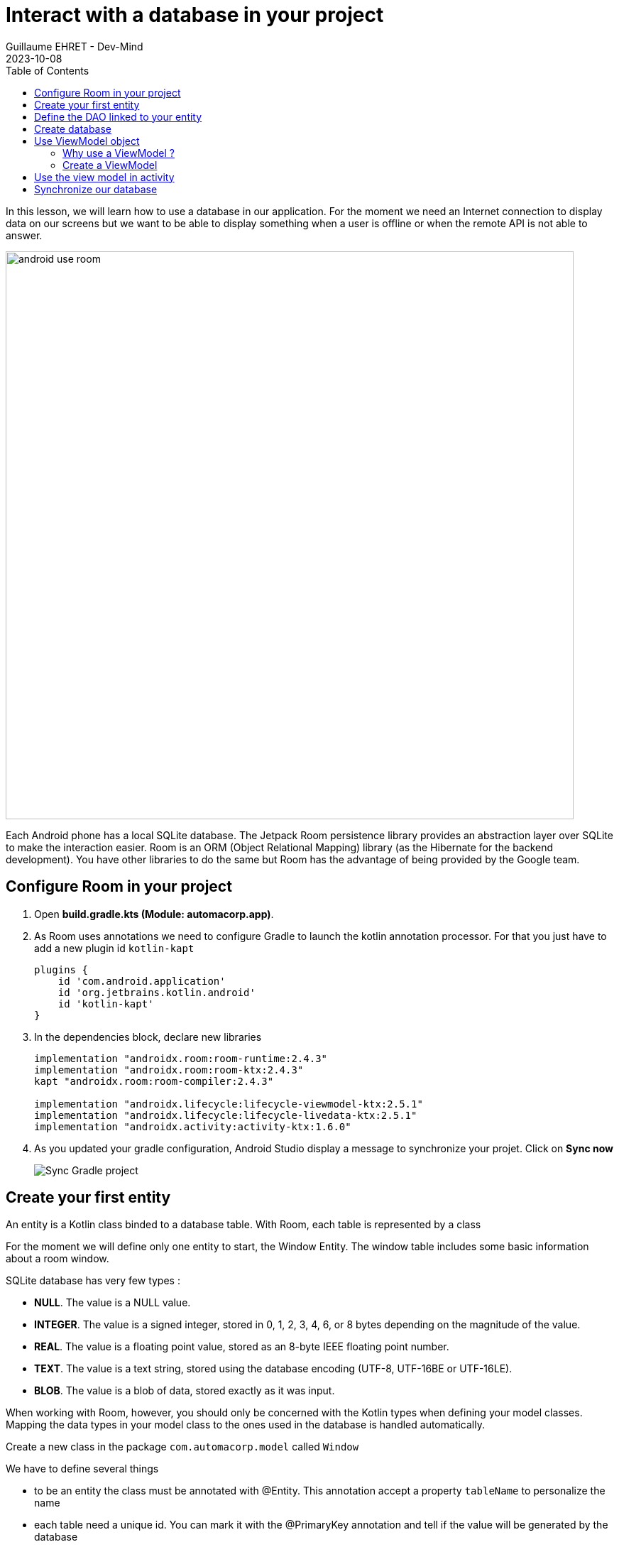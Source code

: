 :doctitle: Interact with a database in your project
:description: You'll learn about the fundamentals of using Room, including the database class, the DAO, entities, and view models.
:keywords: Android, database, room
:author: Guillaume EHRET - Dev-Mind
:revdate: 2023-10-08
:category: Android, Kotlin
:teaser:  You'll learn about the fundamentals of using Room, including the database class, the DAO, entities, and view models.
:imgteaser: ../../img/training/android/android-use-room.png
:toc:

In this lesson, we will learn how to use a database in our application.
For the moment we need an Internet connection to display data on our screens but we want to be able to display something when a user is offline or when the remote API is not able to answer.

image::../../img/training/android/android-use-room.png[width=800,align="center"]

Each Android phone has a local SQLite database.
The Jetpack Room persistence library provides an abstraction layer over SQLite to make the interaction easier.
Room is an ORM (Object Relational Mapping) library (as the Hibernate for the backend development).
You have other libraries to do the same but Room has the advantage of being provided by the Google team.

== Configure Room in your project

1. Open *build.gradle.kts (Module: automacorp.app)*.
2. As Room uses annotations we need to configure Gradle to launch the kotlin annotation processor.
For that you just have to add a new plugin id `kotlin-kapt`
+
[source,groovy,subs="specialchars"]
----
plugins {
    id 'com.android.application'
    id 'org.jetbrains.kotlin.android'
    id 'kotlin-kapt'
}
----
+
3. In the dependencies block, declare new libraries
+
[source,groovy,subs="specialchars"]
----
implementation "androidx.room:room-runtime:2.4.3"
implementation "androidx.room:room-ktx:2.4.3"
kapt "androidx.room:room-compiler:2.4.3"

implementation "androidx.lifecycle:lifecycle-viewmodel-ktx:2.5.1"
implementation "androidx.lifecycle:lifecycle-livedata-ktx:2.5.1"
implementation "androidx.activity:activity-ktx:1.6.0"
----
+
4. As you updated your gradle configuration, Android Studio display a message to synchronize your projet.
Click on *Sync now*
+
image:../../img/training/android/android-gradle-sync.png[Sync Gradle project]

== Create your first entity

An entity is a Kotlin class binded to a database table.
With Room, each table is represented by a class

For the moment we will define only one entity to start, the Window Entity.
The window table includes some basic information about a room window.

SQLite database has very few types :

- *NULL*.
The value is a NULL value.
- *INTEGER*.
The value is a signed integer, stored in 0, 1, 2, 3, 4, 6, or 8 bytes depending on the magnitude of the value.
- *REAL*.
The value is a floating point value, stored as an 8-byte IEEE floating point number.
- *TEXT*.
The value is a text string, stored using the database encoding (UTF-8, UTF-16BE or UTF-16LE).
- *BLOB*.
The value is a blob of data, stored exactly as it was input.

When working with Room, however, you should only be concerned with the Kotlin types when defining your model classes.
Mapping the data types in your model class to the ones used in the database is handled automatically.

Create a new class in the package `com.automacorp.model` called `Window`

We have to define several things

* to be an entity the class must be annotated with @Entity.
This annotation accept a property `tableName` to personalize the name
* each table need a unique id.
You can mark it with the @PrimaryKey annotation and tell if the value will be generated by the database
* each column must be declared with a @ColumnInfo annotation.
The column name can be overridden.
Typically, SQL column names will have words separated by an underscore, as opposed to the lowerCamelCase used by Kotlin properties.

[source,kotlin,subs="specialchars"]
----
@Entity(tableName = "rwindow")
data class Window(
    @PrimaryKey(autoGenerate = true) val id: Int,
    @ColumnInfo val name: String,
    @ColumnInfo(name = "room_id") val roomId: Int,
    @ColumnInfo(name = "room_name") val roomName: String,
    @ColumnInfo(name = "window_status") val windowStatus: WindowStatus
) {
    fun toDto(): WindowDto =
        WindowDto(id.toLong(), name, RoomDto(roomId.toLong(), roomName, null, null), windowStatus)
}
----

In this code we used an enum `WindowStatus`, but this enum is not a known type in the database. We should help Rooms to serialize and deserialize this enum value.Create in the package `com.automacorp.model` a new class `EnumConverters`.

[source,kotlin,subs="specialchars"]
----
class EnumConverters {

    // A first method to convert enum in string when the data will be stored in the database
    @TypeConverter
    fun fromWindowStatus(value: WindowStatus?): String? {
        return value?.toString()
    }

    // A second one to do the inverse operation
    @TypeConverter
    fun toWindowStatus(value: String?): WindowStatus? {
        return value?.let { WindowStatus.valueOf(it) }
    }

}
----

== Define the DAO linked to your entity

A DAO (Data Access Object) is a Kotlin class that provides access to the data.
We will define functions for reading or manipulating data.
Each function call will perform a SQL command on the database.

Create a new interface called WindowDao in the package `com.automacorp.dao`.

If you followed the https://dev-mind.fr/training/spring/spring-data.html[Spring Data] labs, Room is like Spring and it will generate the interface implementation at compile time.

To activate this mechanism you need to add the annnotation @Dao on your class

[source,kotlin,subs="specialchars"]
----
@Dao
interface WindowDao {
}
----

In the class `WindowApiService` we have for the moment 2 HTTP requests to find all windows or load only one by its id.
We will define these queries in our DAO.

A query is specified as a string passed into a `@Query` annotation.
**Contrary to Hibernate for backend developpers, we won't manipulate objets in these queries but we have to use SQL request with the database model.**

Room provides also different annotations `@Insert`, `@Update`, `@Delete` to manipulate an entity.

[source,kotlin,subs="specialchars"]
----
@Dao
interface WindowDao {
    @Query("select * from rwindow order by name")
    fun findAll(): List<Window>

    @Query("select * from rwindow where id = :windowId")
    fun findById(windowId: Int): Window

    @Insert
    suspend fun create(window: Window)

    @Update
    suspend fun update(window: Window): Int

    @Delete
    suspend fun delete(window: Window)

    @Query("delete from rwindow")
    suspend fun clearAll()
}
----

In the second example we use a function argument in the request.

==  Create database

We now need to configure the database in our project. With Room library we have to initialize a RoomDatabase and configure the different entities, the converters and their DAOs.

For that create a new class automacorpDatabase in `com.automacorp.dao`

* `@Database` annotation is used to declare all entities. The version number is incremented each time you make a schema change. The app checks this version with the one in the database to determine if and how a migration should be performed.
* `@TypeConverters` annotation is used to declare all type converters.

[source,kotlin,subs="specialchars"]
----
@Database(entities = [Window::class], version = 1)
@TypeConverters(EnumConverters::class)
abstract class automacorpDatabase : RoomDatabase() {
    abstract fun windowDao(): WindowDao
}
----

When using an automacorpDatabase class, you want to ensure that only one instance of the database exists to prevent race conditions or other potential issues. This is the same thing for all technical objects as yours DAOs. To resolve this problem you can use a dependency injection libray as https://developer.android.com/jetpack/androidx/releases/hilt[Hilt].

We will use a simpler solution in this lab. Create you own instance of Android `Application` in package `com.automacorp`. When your application is launched, this class will live until the application is terminated.

[source,kotlin,subs="specialchars"]
----
class AutomacorpApplication : Application() {}
----

You need to declare this new class in `AndroidManifest.xml` to launch you own implementation in place of the default one, when your app will be started.

[source,xml,subs="specialchars"]
----
<manifest xmlns:android="http://schemas.android.com/apk/res/android"
xmlns:tools="http://schemas.android.com/tools">
    <application
        android:name=".AutomacorpApplication"
     ...
----

Now we will declare ou database in this `AutomacorpApplication` class. The database creation can be done with the room builder. You need to declare the global context, your Database class and the db name.

[source,kotlin,subs="specialchars"]
----
class AutomacorpApplication : Application() {

    val database: automacorpDatabase by lazy {
        Room.databaseBuilder(this, automacorpDatabase::class.java, "automacorpdb")
            .build()
    }
}
----

If you need to use a DAO in you code you will be able to use

[source,kotlin,subs="specialchars"]
----
val windowDao = AutomacorpApplication.database.windowDao()
----

== Use ViewModel object

=== Why use a ViewModel ?

The Android framework manages the lifecycle of UI controllers, such as activities and fragments. The framework may decide to destroy or re-create a UI controller in response to certain user actions or device events that are completely out of your control.

If the system destroys or re-creates an UI controller, any transient UI-related data you store in them is lost. For example, your app may include a list of users in one of its activities. When the activity is re-created for a configuration change, the new activity has to re-fetch the list of users.

For simple data, the activity can use the `onSaveInstanceState()` method and restore its data from the bundle in `onCreate()`, but this approach is only suitable for small amounts of data that can be serialized then deserialized, not for potentially large amounts of data like a list of users or bitmaps.

Another problem is that UI controllers frequently need to make asynchronous calls that may take some time to return. The UI controller needs to manage these calls and ensure the system cleans them up after it's destroyed to avoid potential memory leaks.

ViewModels were created to resolve these problems and separate out view data ownership from UI controller logic. UI controllers such as activities and fragments should only display UI data, react to user actions, or handle operating system communication, such as permission requests. The data should be now managed by a ViewModel.

Using a view model helps enforce a clear separation between the code for your app's UI and its data model.

image:../../img/training/android/android-view-model.svg[View model]

The ViewModel class is used to store data related to an app's UI, and is also lifecycle aware, meaning that it responds to lifecycle events much like an activity or fragment does. If lifecycle events such as screen rotation cause an activity or fragment to be destroyed and recreated, the associated ViewModel won't need to be recreated.



=== Create a ViewModel

To create a view model class, create a new class called `WindowViewModel` in a new package called `com.automacorp.viewmodel`. It should only use the `WindowDao` and for the moment we can implment inside the method used to load data

[source,kotlin,subs="specialchars"]
----
class WindowViewModel(private val windowDao: WindowDao) : ViewModel() {
    fun findAll(): LiveData<List<WindowDto>> = liveData {
        viewModelScope.launch(Dispatchers.IO) {
            emit(windowDao.findAll().map { it.toDto() })
        }
    }

    fun findById(windowId: Int): LiveData<WindowDto> = liveData {
        viewModelScope.launch(Dispatchers.IO) {
            emit(windowDao.findById(windowId).toDto())
        }
    }
}
----

As we have to access to the DB we must do that outside the main thread. Coroutine `viewModelScope.launch(Dispatchers.IO)` is used to do that

LiveData is an observable data holder class. Unlike a regular observable, LiveData is lifecycle-aware, meaning it respects the lifecycle of other app components, such as activities, fragments, or services. This awareness ensures LiveData only updates app component observers that are in an active lifecycle state.

A ViewModel class must be lifecycle aware, it should be instantiated by an object that can respond to lifecycle events and an object made to handle all memory managements. For that we will use a `ViewModelProvider.Factory`. This object should be defined in a compagnon object

[source,kotlin,subs="specialchars"]
----
class WindowViewModel(private val windowDao: WindowDao) : ViewModel() {

     companion object {
        val factory: ViewModelProvider.Factory = object : ViewModelProvider.Factory {
            override fun <T : ViewModel> create(modelClass: Class<T>, extras: CreationExtras): T {
                val windowDao = (extras[APPLICATION_KEY] as AutomacorpApplication).database.windowDao()
                return WindowViewModel(windowDao) as T
            }
        }
    }

    // ...
}
----

== Use the view model in activity

You can update the `WindowsActivity` used to list all the windows.

1. Add a new global property to define your viewmodel
+
[source,kotlin,subs="specialchars"]
----
private val viewModel: WindowViewModel by viewModels {
    WindowViewModel.factory
}
----
+
2. Comment or delete the existing code used to populate the view adapter
+
[source,kotlin,subs="specialchars"]
----
//lifecycleScope.launch(context = Dispatchers.IO) { // (1)
//    runCatching { ApiServices.windowsApiService.findAll().execute() } // (2)
//        .onSuccess {
//            withContext(context = Dispatchers.Main) { // (3)
//                adapter.update(it.body() ?: emptyList())
//            }
//        }
//        .onFailure {
//            withContext(context = Dispatchers.Main) { // (3)
//                Toast.makeText(
//                    applicationContext,
//                    "Error on windows loading $it",
//                    Toast.LENGTH_LONG
//                ).show()
//            }
//        }
//}
----
+
3. To replace this code, add a new block to observe our livedata returned by the view model.
+
[source,kotlin,subs="specialchars"]
----
viewModel.findAll().observe(this) { windows ->
    adapter.update(windows)
}
----

You can start your application and as we have nothing in database you sould have an empty list when you want to display the window list.

== Synchronize our database

We want to only use this database when the remote API is not accessible. To do that we will refactor our ViewModel to

1. call the remote API by default
2. remove the last data if call is OK
3. store the last received data
4. call the database if remote API is not available (no network, service deny...)

Update the viewModel

[source,kotlin,subs="specialchars"]
----
fun findAll(): LiveData<List<WindowDto>> = liveData {
    val elements: List<WindowDto> = withContext(Dispatchers.IO) {
        try {
            val response = ApiServices.windowsApiService.findAll().execute() // (1)
            val windows: List<WindowDto> = response.body() ?: emptyList()
            windows.apply {
                    windowDao.clearAll() // (2)
                    forEach { // (3)
                        windowDao.create(
                            Window(
                                id = it.id.toInt(),
                                name = it.name,
                                roomId = it.room.id.toInt(),
                                roomName = it.room.name,
                                windowStatus = it.windowStatus
                            )
                        )
                    }
            }
        } catch (e: Exception) {
           windowDao.findAll().map { it.toDto() } // (4)
        }
    }
    emit(elements)
}
----

This code should work but it should be nice to know when we are in the fallback mode. For that we can expose a new live data in your code.

1. Create a new enum called `State` in `WindowViewModel`
+
[source,kotlin,subs="specialchars"]
----
enum class State { ONLINE, OFFLINE }
----
+
2. Create a property in `WindowViewModel` to expose this state. By default the state is ONLINE
+
[source,kotlin,subs="specialchars"]
----
val networkState: MutableLiveData<State> by lazy {
    MutableLiveData<State>().also { it.value = State.ONLINE }
}
----
+
3. You can add a new Observable in your activity `WindowsActivity` to display a message when the data will be loaded from the local database
+
[source,kotlin,subs="specialchars"]
----
viewModel.networkState.observe(this) { state ->
    if(state == State.OFFLINE) {
        Toast.makeText(this,"Offline mode, the last known values are displayed", Toast.LENGTH_LONG)
            .show()
    }
}
----
+
4. Update the state in the method `findAll` in `WindowViewModel` when you use the API or the database. Be careful you need to do this update on the main thread and you have to use this coroutine scope (`Dispatcher.Main`).
+
[source,kotlin,subs="specialchars"]
----
val elements: List<WindowDto> = withContext(Dispatchers.IO) {
    try {
        val response = ApiServices.windowsApiService.findAll().execute()
        withContext(Dispatchers.Main) {
            networkState.value = State.ONLINE
        }
        val windows: List<WindowDto> = response.body() ?: emptyList()
        windows.apply {
            windowDao.clearAll()
            forEach {
                windowDao.create(
                    Window(
                        id = it.id.toInt(),
                        name = it.name,
                        roomId = it.room.id.toInt(),
                        roomName = it.room.name,
                        windowStatus = it.windowStatus
                    )
                )
            }
        }
    } catch (e: Exception) {
        withContext(Dispatchers.Main) {
            networkState.value = State.OFFLINE
        }
        windowDao.findAll().map { it.toDto() }
    }
}
----

You can now do the same thing on the WindowActivity.
